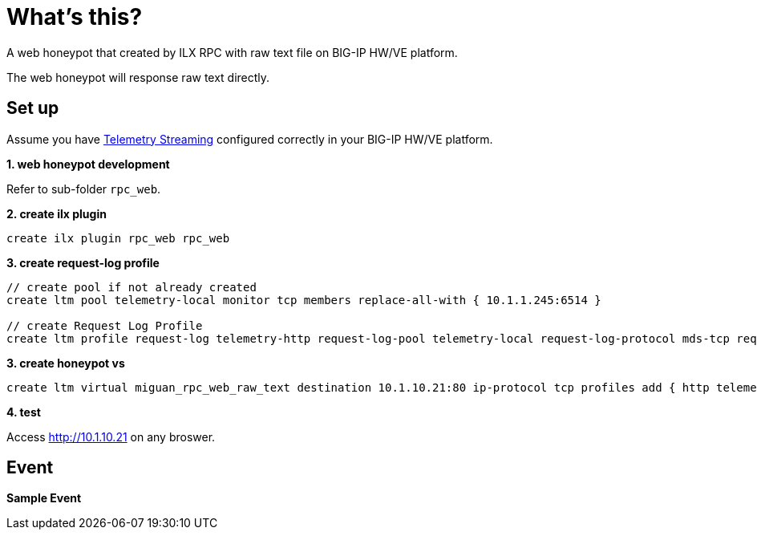 = What's this?

A web honeypot that created by ILX RPC with raw text file on BIG-IP HW/VE platform.

The web honeypot will response raw text directly.

== Set up

Assume you have link:https://clouddocs.f5.com/products/extensions/f5-telemetry-streaming/latest[Telemetry Streaming] configured correctly in your BIG-IP HW/VE platform.

*1. web honeypot development*

Refer to sub-folder `rpc_web`.

[source, bash]
.*2. create ilx plugin*
----
create ilx plugin rpc_web rpc_web
----

[source, bash]
.*3. create request-log profile*
----
// create pool if not already created
create ltm pool telemetry-local monitor tcp members replace-all-with { 10.1.1.245:6514 }

// create Request Log Profile
create ltm profile request-log telemetry-http request-log-pool telemetry-local request-log-protocol mds-tcp request-logging enabled request-log-template event_source=\"request_logging\",client_ip=\"$CLIENT_IP\",client_port=\"$CLIENT_PORT\",server_ip=\"$VIRTUAL_IP\",server_port=\"$VIRTUAL_PORT\",http_version=\"$HTTP_VERSION\",http_request=\"$HTTP_REQUEST\",http_method=\"$HTTP_METHOD\",http_uri=\"$HTTP_URI\",http_path=\"$HTTP_PATH\",http_query=\"$HTTP_QUERY\",virtual_name=\"$VIRTUAL_NAME\",event_timestamp=\"$DATE_HTTP\"
----

[source, bash]
.*3. create honeypot vs*
----
create ltm virtual miguan_rpc_web_raw_text destination 10.1.10.21:80 ip-protocol tcp profiles add { http telemetry-http } pool empty_pool rules { rpc_web_plugin/rpc_web }
----

*4. test*

Access http://10.1.10.21 on any broswer.

== Event

[source, json]
.*Sample Event*
----
----

